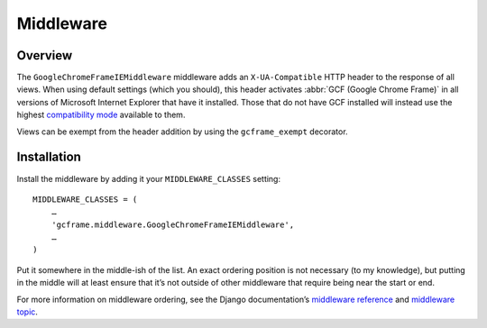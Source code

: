.. _middleware:
.. module:: gcframe.middleware

Middleware
==========

Overview
--------

The ``GoogleChromeFrameIEMiddleware`` middleware adds an
``X-UA-Compatible`` HTTP header to the response of all views. When using
default settings (which you should), this header activates
:abbr:`GCF (Google Chrome Frame)` in all versions of Microsoft Internet
Explorer that have it installed. Those that do not have GCF installed
will instead use the highest `compatibility mode`_ available to them.

.. _note:

Views can be exempt from the header addition by using the
``gcframe_exempt`` decorator.


Installation
------------

Install the middleware by adding it your ``MIDDLEWARE_CLASSES`` setting::

    MIDDLEWARE_CLASSES = (
        …
        'gcframe.middleware.GoogleChromeFrameIEMiddleware',
        …
    )

Put it somewhere in the middle-ish of the list. An exact ordering
position is not necessary (to my knowledge), but putting in the middle
will at least ensure that it’s not outside of other middleware that
require being near the start or end.

.. _note:

For more information on middleware ordering, see the Django
documentation’s `middleware reference`_ and `middleware topic`_.

.. _compatibility mode: http://msdn.microsoft.com/library/cc817574.aspx
.. _middleware reference: https://docs.djangoproject.com/en/dev/ref/middleware/
.. _middleware topic: https://docs.djangoproject.com/en/1.2/topics/http/middleware/#activating-middleware
